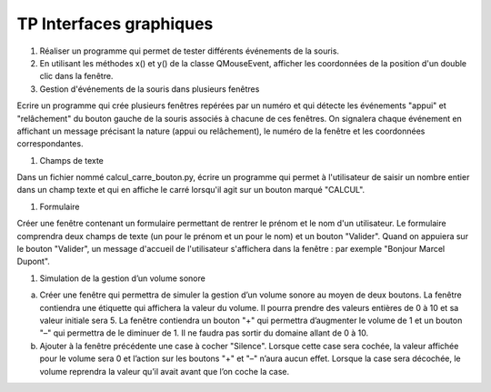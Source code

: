 ************************
TP Interfaces graphiques
************************

#. Réaliser un programme qui permet de tester différents événements de la souris.

#. En utilisant les méthodes x() et y() de la classe QMouseEvent, afficher les coordonnées de la position d'un double clic dans la fenêtre.

#. Gestion d'événements de la souris dans plusieurs fenêtres

Ecrire un programme qui crée plusieurs fenêtres repérées par un numéro et qui détecte les événements "appui" et "relâchement" du bouton gauche de la souris associés à chacune de ces fenêtres. On signalera chaque événement en affichant un message précisant la nature (appui ou relâchement), le numéro de la fenêtre et les coordonnées correspondantes.

#. Champs de texte

Dans un fichier nommé calcul_carre_bouton.py, écrire un programme qui permet à l'utilisateur de saisir un nombre entier dans un champ texte et qui en affiche le carré lorsqu'il agit sur un bouton marqué "CALCUL".

#. Formulaire

Créer une fenêtre contenant un formulaire permettant de rentrer le prénom et le nom d'un utilisateur. Le formulaire comprendra deux champs de texte (un pour le prénom et un pour le nom) et un bouton "Valider". Quand on appuiera sur le bouton "Valider", un message d'accueil de l'utilisateur s'affichera dans la fenêtre : par exemple "Bonjour Marcel Dupont".

#. Simulation de la gestion d’un volume sonore

a) Créer une fenêtre qui permettra de simuler la gestion d’un volume sonore au moyen de deux boutons. La fenêtre contiendra une étiquette qui affichera la valeur du volume. Il pourra prendre des valeurs entières de 0 à 10 et sa valeur initiale sera 5. La fenêtre contiendra un bouton "+" qui permettra d’augmenter le volume de 1 et un bouton "–" qui permettra de le diminuer de 1. Il ne faudra pas sortir du domaine allant de 0 à 10.

b) Ajouter à la fenêtre précédente une case à cocher "Silence". Lorsque cette case sera cochée, la valeur affichée pour le volume sera 0 et l’action sur les boutons "+" et "–" n’aura aucun effet. Lorsque la case sera décochée, le volume reprendra la valeur qu’il avait avant que l’on coche la case.
